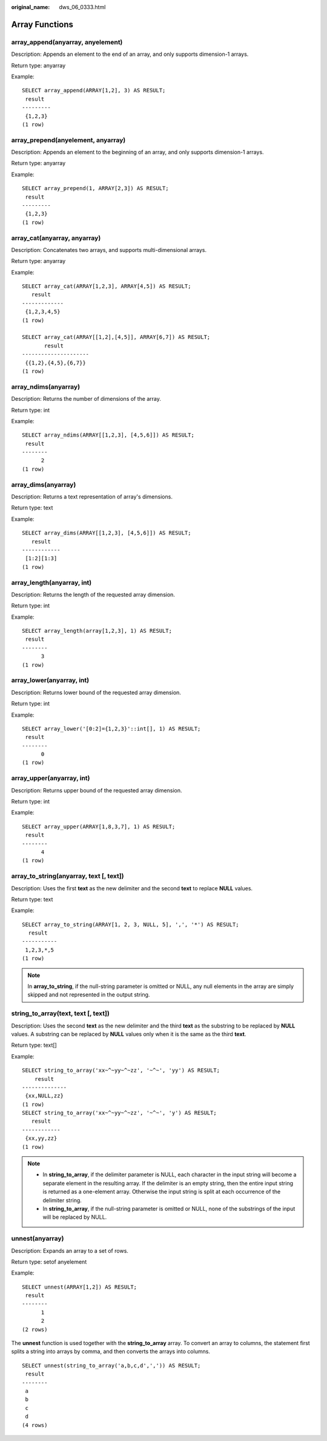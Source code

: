 :original_name: dws_06_0333.html

.. _dws_06_0333:

Array Functions
===============

array_append(anyarray, anyelement)
----------------------------------

Description: Appends an element to the end of an array, and only supports dimension-1 arrays.

Return type: anyarray

Example:

::

   SELECT array_append(ARRAY[1,2], 3) AS RESULT;
    result
   ---------
    {1,2,3}
   (1 row)

array_prepend(anyelement, anyarray)
-----------------------------------

Description: Appends an element to the beginning of an array, and only supports dimension-1 arrays.

Return type: anyarray

Example:

::

   SELECT array_prepend(1, ARRAY[2,3]) AS RESULT;
    result
   ---------
    {1,2,3}
   (1 row)

array_cat(anyarray, anyarray)
-----------------------------

Description: Concatenates two arrays, and supports multi-dimensional arrays.

Return type: anyarray

Example:

::

   SELECT array_cat(ARRAY[1,2,3], ARRAY[4,5]) AS RESULT;
      result
   -------------
    {1,2,3,4,5}
   (1 row)

   SELECT array_cat(ARRAY[[1,2],[4,5]], ARRAY[6,7]) AS RESULT;
          result
   ---------------------
    {{1,2},{4,5},{6,7}}
   (1 row)

array_ndims(anyarray)
---------------------

Description: Returns the number of dimensions of the array.

Return type: int

Example:

::

   SELECT array_ndims(ARRAY[[1,2,3], [4,5,6]]) AS RESULT;
    result
   --------
         2
   (1 row)

array_dims(anyarray)
--------------------

Description: Returns a text representation of array's dimensions.

Return type: text

Example:

::

   SELECT array_dims(ARRAY[[1,2,3], [4,5,6]]) AS RESULT;
      result
   ------------
    [1:2][1:3]
   (1 row)

array_length(anyarray, int)
---------------------------

Description: Returns the length of the requested array dimension.

Return type: int

Example:

::

   SELECT array_length(array[1,2,3], 1) AS RESULT;
    result
   --------
         3
   (1 row)

array_lower(anyarray, int)
--------------------------

Description: Returns lower bound of the requested array dimension.

Return type: int

Example:

::

   SELECT array_lower('[0:2]={1,2,3}'::int[], 1) AS RESULT;
    result
   --------
         0
   (1 row)

array_upper(anyarray, int)
--------------------------

Description: Returns upper bound of the requested array dimension.

Return type: int

Example:

::

   SELECT array_upper(ARRAY[1,8,3,7], 1) AS RESULT;
    result
   --------
         4
   (1 row)

array_to_string(anyarray, text [, text])
----------------------------------------

Description: Uses the first **text** as the new delimiter and the second **text** to replace **NULL** values.

Return type: text

Example:

::

   SELECT array_to_string(ARRAY[1, 2, 3, NULL, 5], ',', '*') AS RESULT;
     result
   -----------
    1,2,3,*,5
   (1 row)

.. note::

   In **array_to_string**, if the null-string parameter is omitted or NULL, any null elements in the array are simply skipped and not represented in the output string.

string_to_array(text, text [, text])
------------------------------------

Description: Uses the second **text** as the new delimiter and the third **text** as the substring to be replaced by **NULL** values. A substring can be replaced by **NULL** values only when it is the same as the third **text**.

Return type: text[]

Example:

::

   SELECT string_to_array('xx~^~yy~^~zz', '~^~', 'yy') AS RESULT;
       result
   --------------
    {xx,NULL,zz}
   (1 row)
   SELECT string_to_array('xx~^~yy~^~zz', '~^~', 'y') AS RESULT;
      result
   ------------
    {xx,yy,zz}
   (1 row)

.. note::

   -  In **string_to_array**, if the delimiter parameter is NULL, each character in the input string will become a separate element in the resulting array. If the delimiter is an empty string, then the entire input string is returned as a one-element array. Otherwise the input string is split at each occurrence of the delimiter string.
   -  In **string_to_array**, if the null-string parameter is omitted or NULL, none of the substrings of the input will be replaced by NULL.

unnest(anyarray)
----------------

Description: Expands an array to a set of rows.

Return type: setof anyelement

Example:

::

   SELECT unnest(ARRAY[1,2]) AS RESULT;
    result
   --------
         1
         2
   (2 rows)

The **unnest** function is used together with the **string_to_array** array. To convert an array to columns, the statement first splits a string into arrays by comma, and then converts the arrays into columns.

::

   SELECT unnest(string_to_array('a,b,c,d',',')) AS RESULT;
    result
   --------
    a
    b
    c
    d
   (4 rows)
